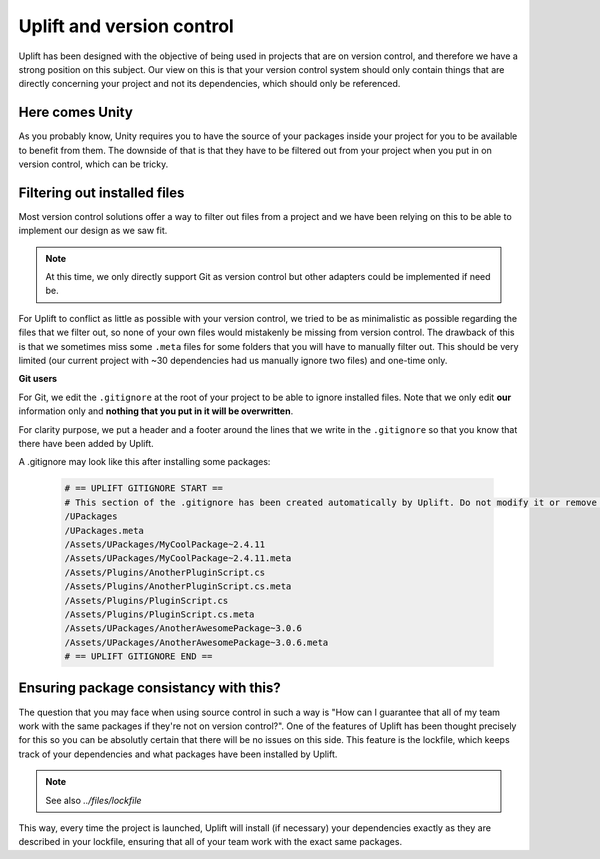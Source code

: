 .. _version_control:

Uplift and version control
=========================

Uplift has been designed with the objective of being used in projects that are on version control,
and therefore we have a strong position on this subject. Our view on this is that your version
control system should only contain things that are directly concerning your project and not its
dependencies, which should only be referenced.

Here comes Unity
----------------

As you probably know, Unity requires you to have the source of your packages inside your project for
you to be available to benefit from them. The downside of that is that they have to be filtered out
from your project when you put in on version control, which can be tricky.

Filtering out installed files
-----------------------------

Most version control solutions offer a way to filter out files from a project and we have been
relying on this to be able to implement our design as we saw fit.

.. note::

    At this time, we only directly support Git as version control but other adapters could be
    implemented if need be.

For Uplift to conflict as little as possible with your version control, we tried to be as
minimalistic as possible regarding the files that we filter out, so none of your own files would
mistakenly be missing from version control. The drawback of this is that we sometimes miss some
``.meta`` files for some folders that you will have to manually filter out. This should be very
limited (our current project with ~30 dependencies had us manually ignore two files) and one-time
only.

**Git users**

For Git, we edit the ``.gitignore`` at the root of your project to be able to ignore installed
files. Note that we only edit **our** information only and **nothing that you put in it will be overwritten**.

For clarity purpose, we put a header and a footer around the lines that we write in the 
``.gitignore`` so that you know that there have been added by Uplift.

A .gitignore may look like this after installing some packages:

  .. code-block:: text

        # == UPLIFT GITIGNORE START ==
        # This section of the .gitignore has been created automatically by Uplift. Do not modify it or remove it.
        /UPackages
        /UPackages.meta
        /Assets/UPackages/MyCoolPackage~2.4.11
        /Assets/UPackages/MyCoolPackage~2.4.11.meta
        /Assets/Plugins/AnotherPluginScript.cs
        /Assets/Plugins/AnotherPluginScript.cs.meta
        /Assets/Plugins/PluginScript.cs
        /Assets/Plugins/PluginScript.cs.meta
        /Assets/UPackages/AnotherAwesomePackage~3.0.6
        /Assets/UPackages/AnotherAwesomePackage~3.0.6.meta
        # == UPLIFT GITIGNORE END ==

Ensuring package consistancy with this?
---------------------------------------

The question that you may face when using source control in such a way is "How can I guarantee that
all of my team work with the same packages if they're not on version control?". One of the features
of Uplift has been thought precisely for this so you can be absolutly certain that there will be no
issues on this side. This feature is the lockfile, which keeps track of your dependencies and what
packages have been installed by Uplift.

.. note::

    See also `../files/lockfile`

This way, every time the project is launched, Uplift will install (if necessary) your dependencies
exactly as they are described in your lockfile, ensuring that all of your team work with the exact
same packages.